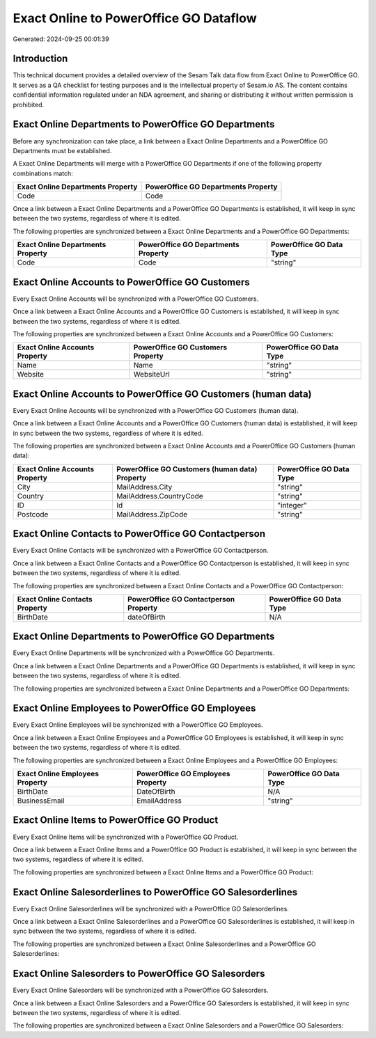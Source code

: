 =======================================
Exact Online to PowerOffice GO Dataflow
=======================================

Generated: 2024-09-25 00:01:39

Introduction
------------

This technical document provides a detailed overview of the Sesam Talk data flow from Exact Online to PowerOffice GO. It serves as a QA checklist for testing purposes and is the intellectual property of Sesam.io AS. The content contains confidential information regulated under an NDA agreement, and sharing or distributing it without written permission is prohibited.

Exact Online Departments to PowerOffice GO Departments
------------------------------------------------------
Before any synchronization can take place, a link between a Exact Online Departments and a PowerOffice GO Departments must be established.

A Exact Online Departments will merge with a PowerOffice GO Departments if one of the following property combinations match:

.. list-table::
   :header-rows: 1

   * - Exact Online Departments Property
     - PowerOffice GO Departments Property
   * - Code
     - Code

Once a link between a Exact Online Departments and a PowerOffice GO Departments is established, it will keep in sync between the two systems, regardless of where it is edited.

The following properties are synchronized between a Exact Online Departments and a PowerOffice GO Departments:

.. list-table::
   :header-rows: 1

   * - Exact Online Departments Property
     - PowerOffice GO Departments Property
     - PowerOffice GO Data Type
   * - Code
     - Code
     - "string"


Exact Online Accounts to PowerOffice GO Customers
-------------------------------------------------
Every Exact Online Accounts will be synchronized with a PowerOffice GO Customers.

Once a link between a Exact Online Accounts and a PowerOffice GO Customers is established, it will keep in sync between the two systems, regardless of where it is edited.

The following properties are synchronized between a Exact Online Accounts and a PowerOffice GO Customers:

.. list-table::
   :header-rows: 1

   * - Exact Online Accounts Property
     - PowerOffice GO Customers Property
     - PowerOffice GO Data Type
   * - Name
     - Name
     - "string"
   * - Website
     - WebsiteUrl
     - "string"


Exact Online Accounts to PowerOffice GO Customers (human data)
--------------------------------------------------------------
Every Exact Online Accounts will be synchronized with a PowerOffice GO Customers (human data).

Once a link between a Exact Online Accounts and a PowerOffice GO Customers (human data) is established, it will keep in sync between the two systems, regardless of where it is edited.

The following properties are synchronized between a Exact Online Accounts and a PowerOffice GO Customers (human data):

.. list-table::
   :header-rows: 1

   * - Exact Online Accounts Property
     - PowerOffice GO Customers (human data) Property
     - PowerOffice GO Data Type
   * - City
     - MailAddress.City
     - "string"
   * - Country
     - MailAddress.CountryCode
     - "string"
   * - ID
     - Id
     - "integer"
   * - Postcode
     - MailAddress.ZipCode
     - "string"


Exact Online Contacts to PowerOffice GO Contactperson
-----------------------------------------------------
Every Exact Online Contacts will be synchronized with a PowerOffice GO Contactperson.

Once a link between a Exact Online Contacts and a PowerOffice GO Contactperson is established, it will keep in sync between the two systems, regardless of where it is edited.

The following properties are synchronized between a Exact Online Contacts and a PowerOffice GO Contactperson:

.. list-table::
   :header-rows: 1

   * - Exact Online Contacts Property
     - PowerOffice GO Contactperson Property
     - PowerOffice GO Data Type
   * - BirthDate
     - dateOfBirth
     - N/A


Exact Online Departments to PowerOffice GO Departments
------------------------------------------------------
Every Exact Online Departments will be synchronized with a PowerOffice GO Departments.

Once a link between a Exact Online Departments and a PowerOffice GO Departments is established, it will keep in sync between the two systems, regardless of where it is edited.

The following properties are synchronized between a Exact Online Departments and a PowerOffice GO Departments:

.. list-table::
   :header-rows: 1

   * - Exact Online Departments Property
     - PowerOffice GO Departments Property
     - PowerOffice GO Data Type


Exact Online Employees to PowerOffice GO Employees
--------------------------------------------------
Every Exact Online Employees will be synchronized with a PowerOffice GO Employees.

Once a link between a Exact Online Employees and a PowerOffice GO Employees is established, it will keep in sync between the two systems, regardless of where it is edited.

The following properties are synchronized between a Exact Online Employees and a PowerOffice GO Employees:

.. list-table::
   :header-rows: 1

   * - Exact Online Employees Property
     - PowerOffice GO Employees Property
     - PowerOffice GO Data Type
   * - BirthDate
     - DateOfBirth
     - N/A
   * - BusinessEmail
     - EmailAddress
     - "string"


Exact Online Items to PowerOffice GO Product
--------------------------------------------
Every Exact Online Items will be synchronized with a PowerOffice GO Product.

Once a link between a Exact Online Items and a PowerOffice GO Product is established, it will keep in sync between the two systems, regardless of where it is edited.

The following properties are synchronized between a Exact Online Items and a PowerOffice GO Product:

.. list-table::
   :header-rows: 1

   * - Exact Online Items Property
     - PowerOffice GO Product Property
     - PowerOffice GO Data Type


Exact Online Salesorderlines to PowerOffice GO Salesorderlines
--------------------------------------------------------------
Every Exact Online Salesorderlines will be synchronized with a PowerOffice GO Salesorderlines.

Once a link between a Exact Online Salesorderlines and a PowerOffice GO Salesorderlines is established, it will keep in sync between the two systems, regardless of where it is edited.

The following properties are synchronized between a Exact Online Salesorderlines and a PowerOffice GO Salesorderlines:

.. list-table::
   :header-rows: 1

   * - Exact Online Salesorderlines Property
     - PowerOffice GO Salesorderlines Property
     - PowerOffice GO Data Type


Exact Online Salesorders to PowerOffice GO Salesorders
------------------------------------------------------
Every Exact Online Salesorders will be synchronized with a PowerOffice GO Salesorders.

Once a link between a Exact Online Salesorders and a PowerOffice GO Salesorders is established, it will keep in sync between the two systems, regardless of where it is edited.

The following properties are synchronized between a Exact Online Salesorders and a PowerOffice GO Salesorders:

.. list-table::
   :header-rows: 1

   * - Exact Online Salesorders Property
     - PowerOffice GO Salesorders Property
     - PowerOffice GO Data Type


